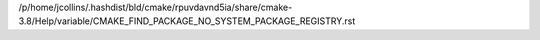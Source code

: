 /p/home/jcollins/.hashdist/bld/cmake/rpuvdavnd5ia/share/cmake-3.8/Help/variable/CMAKE_FIND_PACKAGE_NO_SYSTEM_PACKAGE_REGISTRY.rst